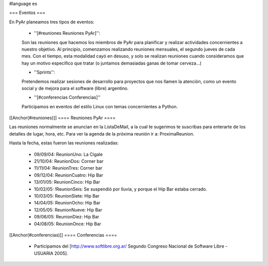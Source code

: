 #language es

=== Eventos ===

En PyAr planeamos tres tipos de eventos:

 * ''[#reuniones Reuniones PyAr]'':

 Son las reuniones que hacemos los miembros de PyAr para planificar y realizar actividades concernientes a nuestro objetivo.
 Al principio, comenzamos realizando reuniones mensuales, el segundo jueves de cada mes. Con el tiempo, esta modalidad cayó en desuso,
 y solo se realizan reuniones cuando consideramos que hay un motivo específico que tratar (o juntamos demasiadas ganas de tomar
 cerveza...)

 * ''Sprints'':

 Pretendemos realizar sesiones de desarrollo para proyectos que nos llamen la atención, como un evento social y de mejora
 para el software (libre) argentino.

 * ''[#conferencias Conferencias]''

 Participamos en eventos del estilo Linux con temas concernientes a Python.

[[Anchor(#reuniones)]]
==== Reuniones PyAr ====

Las reuniones normalmente se anuncian en la ListaDeMail, a la cual te sugerimos te suscribas para
enterarte de los detalles de lugar, hora, etc. Para ver la agenda de la próxima reunión ir a: ProximaReunion.

Hasta la fecha, estas fueron las reuniones realizadas:

 * 09/09/04: ReunionUno: La Cigale

 * 21/10/04: ReunionDos: Corner bar

 * 11/11/04: ReunionTres: Corner bar

 * 09/12/04: ReunionCuatro: Hip Bar

 * 13/01/05: ReunionCinco: Hip Bar

 * 10/02/05: !ReunionSeis: Se suspendió por lluvia, y porque el Hip Bar estaba cerrado.

 * 10/03/05: ReunionSiete: Hip Bar

 * 14/04/05: ReunionOcho: Hip Bar

 * 12/05/05: ReunionNueve: Hip  Bar

 * 09/06/05: ReunionDiez: Hip Bar

 * 04/08/05: ReunionOnce: Hip Bar

[[Anchor(#conferencias)]]
==== Conferencias ====

 * Participamos del [http://www.softlibre.org.ar/ Segundo Congreso Nacional de Software Libre - USUARIA 2005].
